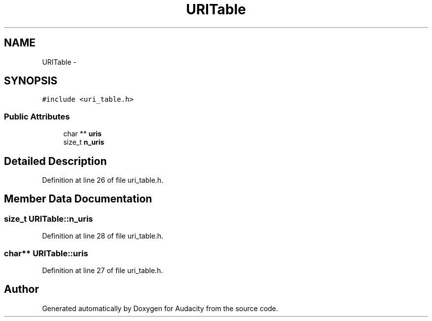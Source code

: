.TH "URITable" 3 "Thu Apr 28 2016" "Audacity" \" -*- nroff -*-
.ad l
.nh
.SH NAME
URITable \- 
.SH SYNOPSIS
.br
.PP
.PP
\fC#include <uri_table\&.h>\fP
.SS "Public Attributes"

.in +1c
.ti -1c
.RI "char ** \fBuris\fP"
.br
.ti -1c
.RI "size_t \fBn_uris\fP"
.br
.in -1c
.SH "Detailed Description"
.PP 
Definition at line 26 of file uri_table\&.h\&.
.SH "Member Data Documentation"
.PP 
.SS "size_t URITable::n_uris"

.PP
Definition at line 28 of file uri_table\&.h\&.
.SS "char** URITable::uris"

.PP
Definition at line 27 of file uri_table\&.h\&.

.SH "Author"
.PP 
Generated automatically by Doxygen for Audacity from the source code\&.
